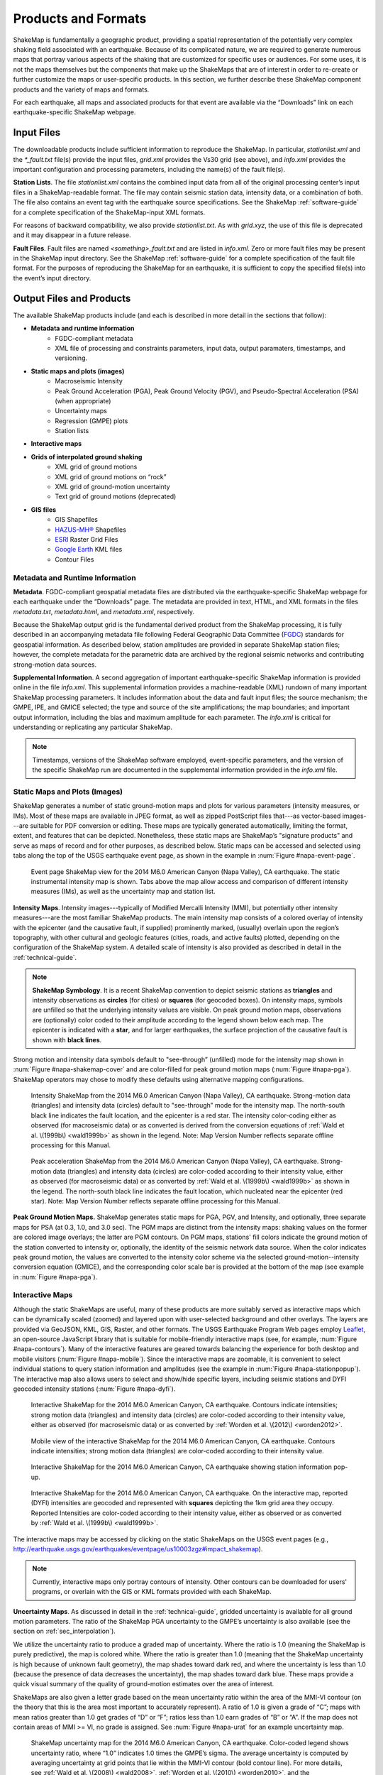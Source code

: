 .. _sec_products:

=========================
Products and Formats
=========================
ShakeMap is fundamentally a geographic product, providing a spatial representation of
the potentially very complex shaking field associated with an earthquake. Because of
its complicated nature, we are required to generate numerous maps that portray
various aspects of the shaking that are customized for specific uses or
audiences.  For some uses, it is not the maps themselves but the components that make up
the ShakeMaps that are of interest in order to re-create or further customize the
maps or user-specific products. In this section, we further describe
these ShakeMap component products and the variety of maps and formats.

For each earthquake, all maps and associated products for that event are available
via the “Downloads” link on each earthquake-specific ShakeMap webpage. 

.. _sec_input_files:

Input Files
---------------------
The downloadable products include sufficient information to reproduce the
ShakeMap. In particular, *stationlist.xml* and the *\*_fault.txt* file(s) provide the
input files, *grid.xml* provides the Vs30 grid (see above), and *info.xml*
provides the important configuration and processing parameters, including the
name(s) of the fault file(s).

**Station Lists**. The file *stationlist.xml* contains the combined input data from
all of the original processing center’s input files in a ShakeMap-readable
format. The file may contain seismic station data, intensity data, or a
combination of both. The file also contains an event tag with the earthquake
source specifications. 
See the ShakeMap :ref:`software-guide` for a complete specification of
the ShakeMap-input XML formats.

For reasons of backward compatibility, we also provide *stationlist.txt*. As with
*grid.xyz*, the use of this file is deprecated and it may disappear in a future
release.

**Fault Files**. Fault files are named *<something>_fault.txt* and are listed in
*info.xml*. Zero or more fault files may be present in the ShakeMap input
directory. See the ShakeMap :ref:`software-guide` for a complete specification
of the fault file format. For the purposes of reproducing the ShakeMap for an
earthquake, it is sufficient to copy the specified file(s) into the event’s
input directory.

Output Files and Products
---------------------------------

The available ShakeMap products include (and each is described in more detail in the sections
that follow):

* **Metadata and runtime information**
   * FGDC-compliant metadata 
   * XML file of processing and constraints parameters, input data, output paramaters, timestamps, and versioning.

* **Static maps and plots (images)**
   * Macroseismic Intensity
   * Peak Ground Acceleration (PGA), Peak Ground Velocity (PGV), and Pseudo-Spectral Acceleration (PSA) (when appropriate)
   * Uncertainty maps
   * Regression (GMPE) plots  
   * Station lists
   
* **Interactive maps**

* **Grids of interpolated ground shaking**
   * XML grid of ground motions
   * XML grid of ground motions on “rock”
   * XML grid of ground-motion uncertainty
   * Text grid of ground motions (deprecated)

* **GIS files**
   * GIS Shapefiles
   * `HAZUS-MH® <http://www.fema.gov/hazus/>`_ Shapefiles
   * `ESRI <http://www.esri.com>`_ Raster Grid Files
   * `Google Earth <http://earth.google.com>`_ KML files
   * Contour Files

Metadata and Runtime Information
^^^^^^^^^^^^^^^^^^^^^^^^^^^^^^^^^^^^^^^^^^^^
**Metadata**. FGDC-compliant geospatial metadata files are distributed via the
earthquake-specific ShakeMap webpage for each earthquake under the “Downloads”
page. The metadata are provided in text, HTML, and XML formats in the files
*metadata.txt*, *metadata.html*, and *metadata.xml*, respectively. 

Because the ShakeMap output grid is the fundamental derived product from the ShakeMap
processing, it is fully described in an accompanying metadata file following
Federal Geographic Data Committee (`FGDC <https://www.fgdc.gov/>`_) standards
for geospatial information.  As described below, station amplitudes are provided
in separate ShakeMap station files; however, the complete metadata for the parametric data are
archived by the regional seismic networks and contributing strong-motion data
sources. 

**Supplemental Information**. A second aggregation of important
earthquake-specific ShakeMap information is provided online in the file
*info.xml*. This supplemental information provides a machine-readable (XML)
rundown of many important ShakeMap processing parameters. It includes
information about the data and fault input files; the source mechanism; the
GMPE, IPE, and GMICE selected; the type and source of the site amplifications;
the map boundaries; and important output information, including the bias and
maximum amplitude for each parameter. The *info.xml* is critical for
understanding or replicating any particular ShakeMap.

.. note:: Timestamps, versions of the ShakeMap software employed, event-specific parameters, and the version of the specific ShakeMap run are documented in the supplemental information provided in the *info.xml* file.

Static Maps and Plots (Images)
^^^^^^^^^^^^^^^^^^^^^^^^^^^^^^^^^^^^^^^^^
ShakeMap generates a number of static ground-motion maps and plots for various
parameters (intensity measures, or IMs). Most of these maps are available in
JPEG format, as well as zipped PostScript files that---as vector-based
images---are suitable for PDF conversion or editing. These maps are typically
generated automatically, limiting the format, extent, and features that can be
depicted. Nonetheless, these static maps are ShakeMap’s "signature products" and
serve as maps of record and for other purposes, as described below. Static maps
can be accessed and selected using tabs along the top of the USGS earthquake event
page, as shown in the example in :num:`Figure #napa-event-page`.

.. _napa-event-page:

.. figure:: _static/Napa_Event_Page.png  

   Event page ShakeMap view for the 2014 M6.0 American Canyon (Napa Valley), CA
   earthquake. The static instrumental intensity map is shown. Tabs above the map allow access and 
   comparison of different intensity measures (IMs), as well as the uncertainty map
   and station list.

**Intensity Maps**. Intensity images---typically of Modified Mercalli Intensity
(MMI), but potentially other intensity measures---are the most familiar ShakeMap
products. The main intensity map consists of a colored overlay of intensity with
the epicenter (and the causative fault, if supplied) prominently marked,
(usually) overlain upon the region’s topography, with other cultural and
geologic features (cities, roads, and active faults) plotted, depending on the
configuration of the ShakeMap system. A detailed scale of intensity is also
provided as described in detail in the :ref:`technical-guide`.

.. note:: **ShakeMap Symbology**. It is a recent ShakeMap convention to depict seismic stations as **triangles** and intensity observations as **circles** (for cities) or **squares** (for geocoded boxes). On intensity maps, symbols are unfilled so that the underlying intensity values are visible. On peak ground motion maps, observations are (optionally) color coded to their amplitude according to the legend shown below each map. The epicenter is indicated with a **star**, and for larger earthquakes, the surface projection of the causative fault is shown with **black lines**.
	  
Strong motion and intensity data symbols default to "see-through” (unfilled) mode for the
intensity map shown in :num:`Figure #napa-shakemap-cover` and are color-filled
for peak ground motion maps (:num:`Figure #napa-pga`). ShakeMap operators may
chose to modify these defaults using alternative mapping configurations.

.. _napa-shakemap-cover:
.. figure:: _static/Napa_ShakeMap_cover.*

   Intensity ShakeMap from the 2014 M6.0 American Canyon (Napa Valley), CA earthquake. Strong-motion data
   (triangles) and intensity data (circles) default to "see-through” mode for the intensity map. The
   north-south black line indicates the fault location, and the epicenter is a red star. The intensity
   color-coding either as observed (for macroseismic data) or as converted is derived from the conversion equations of :ref:`Wald et al. \(1999b\)
   <wald1999b>` as shown in the legend. Note: Map Version Number reflects separate offline processing for this Manual.

.. _napa-pga:
.. figure:: _static/Figure_1_2.*

   Peak acceleration ShakeMap from the 2014 M6.0 American Canyon (Napa Valley), CA
   earthquake. Strong-motion data (triangles) and intensity data (circles) are color-coded according to their intensity
   value, either as observed (for macroseismic data) or as converted by
   :ref:`Wald et al. \(1999b\)  <wald1999b>` as shown in the
   legend. The north-south black line indicates the fault location, which nucleated near the epicenter (red star). Note:
   Map Version Number reflects separate offline processing for this Manual.

**Peak Ground Motion Maps.** ShakeMap generates static maps for PGA, PGV, and
Intensity, and optionally, three separate maps for PSA
(at 0.3, 1.0, and 3.0 sec). The PGM maps are distinct from the
intensity maps: shaking values on the former are colored image overlays; the latter are
PGM contours. On PGM maps, stations' fill colors
indicate the ground motion of the station converted to intensity or, optionally,
the identity of the seismic network data source. When the color indicates peak
ground motion, the values are converted to the intensity color scheme via the
selected ground-motion--intensity conversion equation (GMICE), and the
corresponding color scale bar is provided at the bottom of the map (see example
in :num:`Figure #napa-pga`). 


Interactive Maps
^^^^^^^^^^^^^^^^^^^^^^^^^^^^^^^^^^     
Although the static ShakeMaps are useful, many of these products are more suitably
served as interactive maps which can be dynamically scaled (zoomed) and layered upon
with user-selected background and other overlays. The layers are provided via
GeoJSON, KML, GIS, Raster, and other formats. The USGS Earthquake Program Web
pages employ `Leaflet <http://leafletjs.com/>`_, an open-source JavaScript
library that is suitable for mobile-friendly interactive maps (see, for example, 
:num:`Figure #napa-contours`). Many of the
interactive features are geared towards balancing the experience for both
desktop and mobile visitors (:num:`Figure #napa-mobile`). Since
the interactive maps are zoomable, it is convenient to select
individual stations to query station
information and amplitudes (see the example in :num:`Figure #napa-stationpopup`).
The interactive map also allows users to select and show/hide specific layers,
including seismic stations and DYFI geocoded intensity
stations (:num:`Figure #napa-dyfi`). 	  

.. _napa-contours:

.. figure:: _static/Napa_contours_station.png

   Interactive ShakeMap for the 2014 M6.0 American Canyon, CA
   earthquake. Contours indicate intensities; strong motion data (triangles) and intensity data (circles) are
   color-coded according to their intensity value, either as observed (for macroseismic data) or as converted 
   by :ref:`Worden et al. \(2012\) <worden2012>`.


.. _napa-mobile:

.. figure:: _static/Napa_mobile_shakemap.png

   Mobile view of the interactive ShakeMap for the 2014 M6.0 American Canyon, CA
   earthquake. Contours indicate intensities; strong motion data (triangles) are color-coded according to their intensity
   value.
    

.. _napa-stationpopup:

.. figure:: _static/Napa_contours_station_popup.*

   Interactive ShakeMap for the 2014 M6.0 American Canyon, CA
   earthquake showing station information pop-up. 

	   
.. _napa-dyfi:

.. figure:: _static/Napa_contours-stas-dyfi.png

   Interactive ShakeMap for the 2014 M6.0 American Canyon, CA
   earthquake. On the interactive map, reported (DYFI) intensities are geocoded and represented with
   **squares** depicting the 1km grid area they occupy. Reported Intensities are color-coded according to their intensity
   value, either as observed or as converted by :ref:`Wald et al. \(1999b\) <wald1999b>`.

The interactive maps may be accessed by clicking on the static ShakeMaps on the
USGS event pages (e.g., http://earthquake.usgs.gov/earthquakes/eventpage/us10003zgz#impact_shakemap).
   
.. note:: Currently, interactive maps only portray contours of intensity. Other contours can be downloaded for users' programs, or overlain with the GIS or KML formats provided with each ShakeMap.


**Uncertainty Maps**. As discussed in detail in the :ref:`technical-guide`,
gridded uncertainty is available for all ground motion parameters. The ratio of 
the ShakeMap PGA uncertainty to the GMPE’s uncertainty is also available (see 
the section on :ref:`sec_interpolation`). 

We utilize the uncertainty ratio to produce a graded map of uncertainty. Where
the ratio is 1.0 (meaning the ShakeMap is purely predictive), the map is colored
white. Where the ratio is greater than 1.0 (meaning that the ShakeMap
uncertainty is high because of unknown fault geometry), the map shades toward
dark red, and where the uncertainty is less than 1.0 (because the presence of
data decreases the uncertainty), the map shades toward dark blue. These maps
provide a quick visual summary of the quality of ground-motion estimates over
the area of interest.

ShakeMaps are also given a letter grade based on the mean uncertainty ratio
within the area of the MMI-VI contour (on the theory that this is the area most
important to accurately represent). A ratio of 1.0 is given a grade of “C”; maps
with mean ratios greater than 1.0 get grades of “D” or “F”; ratios less than 1.0
earn grades of “B” or “A”. If the map does not contain areas of MMI >= VI, no
grade is assigned. See :num:`Figure #napa-urat` for an example uncertainty map.

.. _napa-urat:
.. figure:: _static/Napa_urat_pga.*

   ShakeMap uncertainty map for the 2014 M6.0 American Canyon, CA
   earthquake. Color-coded legend shows uncertainty ratio, where “1.0”
   indicates 1.0 times the GMPE’s sigma. The average uncertainty is
   computed by averaging uncertainty at grid points that lie
   within the MMI-VI contour (bold contour line). For more details, see
   :ref:`Wald et al. \(2008\) <wald2008>`,
   :ref:`Worden et al. \(2010\)	<worden2010>`, and the :ref:`technical-guide`.
   
**Regression (GMPE and Distance Attenuation) Plots.**

ShakeMap can also (optionally) produce graphs of the observational data plotted with the biased 
and unbiased GMPE. For example, :num:`Figure #northridge-mi-regr-w-dyfi` shows
the 1994 M6.7 Northridge earthquake MMI data, and :num:`Figure #northridge-pga-regr-w-dyfi` shows the
PGA data and GMPE.

.. _northridge-mi-regr-w-dyfi:
.. figure:: _static/northridge_mi_regr_w_dyfi.*

   Plot showing the 1994 M6.7 Northridge, CA earthquake MMI data (seismic stations are yellow triangles; 
   DYFI observations are blue circles) plotted with the unbiased (red line) and biased
   (green line) IPE. The dashed green lines show the biased IPE ±3 standard deviations.

.. _northridge-pga-regr-w-dyfi:
.. figure:: _static/northridge_pga_regr_w_dyfi.*

   Plot showing the 1994 M6.7 Northridge, CA earthquake PGA data (seismic stations are yellow triangles; 
   DYFI observations are blue circles) plotted with the unbiased (red line) and biased
   (green line) GMPE. The dashed green lines show the biased GMPE ±3 standard deviations.

.. _sec_interpolated_grid_file:

Interpolated Ground Motion Grids
^^^^^^^^^^^^^^^^^^^^^^^^^^^^^^^^^^^^^^^^^^^^^^^^^
     
As described in the :ref:`Technical Guide <technical-guide>`, the fundamental output product of the
ShakeMap processing system is a finely-sampled grid (nominally 1km
spacing) of latitude and longitude
pairs with associated amplitude values of shaking parameters at each point.
These amplitude values are derived by interpolation of a combination of the
recorded ground shaking observations and estimated amplitudes, with consideration
of site amplification at all interpolated points.  The resulting grid of
amplitude values provides the basis for generating color-coded intensity contour
maps, for further interpolation to infer shaking at selected locations, and for
generating GIS-formatted files for further analyses.

**XML Grid**. The ShakeMap XML grid file is the basis for nearly all ShakeMap
products, as well as for computerized post-processing in systems such as
ShakeCast and PAGER [see :ref:`sec_related-systems`]. The XML grid is available
as both plain text (*grid.xml*) and compressed as a zip file
(*grid.xml.zip*). As XML, the grid is meant to be self-describing; however, we describe the format
here for the sake of completeness.

After the XML header, the first line is the *shakemap_grid* tag:

 ::

   <shakemap_grid xsi:schemaLocation="http://earthquake.usgs.gov
    http://earthquake.usgs.gov/eqcenter/shakemap/xml/schemas/shakemap.xsd" 
    event_id="19940117123055" shakemap_id="19940117123055" shakemap_version="2" 
    code_version="3.5.1446" process_timestamp="2015-10-30T20:38:19Z" 
    shakemap_originator="us" map_status="RELEASED" shakemap_event_type="ACTUAL">
   
Aside from schema information, the *shakemap_grid* tag provides the following attributes:


-  *event_id*: Typically this is a string of numbers and/or letters with or without a network
   ID prefix (e.g., “us100003ywp”), though in the case of major historic earthquakes, scenarios, or
   other special cases it may be a descriptive string (for example, we have previously used the 1994 
   Northridge earthquake as an example, and its event_id is “Northridge”).
-  *shakemap_id*: Currently the same as *event_id*, above.
-  *shakemap_version*: The version of this map, incremented each time a map is revised or reprocessed 
   and transferred.
-  *code_version*: The version of the ShakeMap software used to make the map.
-  *process_timestamp*: The date and time the event was processed.
-  *shakemap_originator*: The network code of the center that produced the map.
-  *map_status*: Currently always the string “RELEASED”, but other strings may be used in the future.
-  *shakemap_event_type*: Either “ACTUAL” (for real earthquakes) or “SCENARIO” (for scenarios).

The next tag describes the earthquake source:

 ::

  <event event_id="Northridge" magnitude="6.7" depth="18" lat="34.213000" 
   lon="-118.535700" event_timestamp="1994-01-17T12:30:55GMT" event_network="ci" 
   event_description="Northridge" />

Most of the attributes are self-explanatory:


-  *event_id*: See above.
-  *magnitude*: The earthquake magnitude.
-  *depth*: The depth (in km) of the earthquake hypocenter.
-  *lat/lon*: The latitude and longitude of the earthquake epicenter.
-  *event_timestamp*: The date and time of the earthquake.
-  *event_network*: The authoritative seismic network in which the earthquake occurred.
-  *event_description*: A string containing the earthquake name or a location string (e.g., “13 km SW of Newhall, CA”).

Following the event tag is the grid_specification tag:

 ::

   <grid_specification lon_min="-119.785700" lat_min="33.379666" lon_max="-117.285700" 
    lat_max="35.046334" nominal_lon_spacing="0.008333" nominal_lat_spacing="0.008333" 
    nlon="301" nlat="201" />

The attributes are:

-  *lon_min/lon_max*: The boundaries of the grid in longitude.
-  *lat_min/lat_max*: The boundaries of the grid in latitude.
-  *nominal_lon_spacing*: The expected grid interval in longitude within the resolution of the 
   numeric format of the output.
-  *nominal_lat_spacing*: The expected grid interval in latitude within the resolution of the 
   numeric format of the output.
-  *nlon/nlat*:	The number of grid points in longitude and latitude. The grid data table will 
   contain nlon times nlat rows.

Following the *grid_specification* tag will be a set of event-specific uncertainty tags:

 ::

 <event_specific_uncertainty name="pga" value="0.466260" numsta="598" />
 <event_specific_uncertainty name="pgv" value="0.464209" numsta="595" />
 <event_specific_uncertainty name="mi" value="0.624327" numsta="598" />
 <event_specific_uncertainty name="psa03" value="0.436803" numsta="594" />
 <event_specific_uncertainty name="psa10" value="0.534212" numsta="595" />
 <event_specific_uncertainty name="psa30" value="0.577897" numsta="594" />

These tags provide the uncertainty for the ground motion parameters (natural log units 
for all but intensity, which is in linear units) computed as a misfit from the 
biased GMPE (IPE). This is equivalent to the intra-event uncertainty. The number of 
stations contributing to each uncertainty is also provided. If the number of stations 
falls below the minimum required to compute the bias, the uncertainty value will be
set to -1.

These lines are followed by a number of grid_field tags:

 ::

 <grid_field index="1" name="LON" units="dd" />
 <grid_field index="2" name="LAT" units="dd" />
 <grid_field index="3" name="PGA" units="pctg" />
 <grid_field index="4" name="PGV" units="cms" />
 <grid_field index="5" name="MMI" units="intensity" />
 <grid_field index="6" name="PSA03" units="pctg" />
 <grid_field index="7" name="PSA10" units="pctg" />
 <grid_field index="8" name="PSA30" units="pctg" />
 <grid_field index="9" name="STDPGA" units="ln(pctg)" />
 <grid_field index="10" name="URAT" units="" />
 <grid_field index="11" name="SVEL" units="ms" />

Each tag specifies a column in the grid table that follows.

- *index*:  The column number where the specified parameter may be found. The first column is column “1.”
- *name*:   Description of the parameter in the given column.
- *LON*:    Longitude of the grid location (the “site”).
- *LAT*:    Latitude of the site.
- *PGA*:    Peak ground acceleration at the site.
- *PGV*:    Peak ground velocity.
- *MMI*:    Seismic intensity.
- *PSA03*:  0.3 sec pseudo-spectral acceleration.
- *PSA10*:  1.0 sec pseudo-spectral acceleration.
- *PSA30*:  3.0 sec pseudo-spectral acceleration.
- *STDPGA*: The standard error of PGA at the site (in natural log units).
- *URAT*:   The uncertainty ratio. The ratio STDPGA to the nominal standard error of the GMPE at the site (no units).
- *SVEL*:   The 30-meter shear wave velocity (Vs30) at the site.

The measurement units:

- *dd*:   	Decimal degrees.
- *pctg*: 	Percent-g (i.e., nominal Earth gravity).
- *cms*: 	Centimeters per second.
- *intensity*: 	Generally Modified Mercalli Intensity, but potentially other intensity measures.
- *ms*: 	Meters per second.
- *ln(pctg)*:	Natural log of percent-g.
- *ln(cms)*:	Natural log of centimeters per second.

The number of *grid_field* tags will vary: smaller-magnitude earthquakes may not
have the pseudo-spectral acceleration values; scenarios will not have STDPGA or
URAT; and maps that have not been site corrected will not have SVEL.

The *grid_field* tags are followed by the *grid_data* tag, the gridded data, and the closing tags:

 ::

  <grid_data>
  -119.7857 35.0463 4.3 4.21 5.26 5.76 5.76 1.09 0.5 1 800
  -119.7774 35.0463 4.34 4.23 5.27 5.8 5.78 1.1 0.5 1 800
  -119.7690 35.0463 4.37 4.25 5.27 5.84 5.81 1.1 0.5 1 800
  …
  </grid_data>
  </shakemap_grid>

The fast index for the coordinates is longitude, the slow index is latitude.
Dimensions are from upper left to lower right (i.e., from longitude
minimum/latitude maximum to longitude maximum/latitude minimum). The GMT program
*xyz2grd* (coupled with *gmtconvert*) is particularly useful for converting the
*grid.xml* data into a usable grid file.

**Rock Grid XML**. The file *rock_grid.xml.zip* is a zipped XML file containing
the interpolated grid without site amplifications applied. The rock grid has the
same structure as *grid.xml*, but Vs30 values and PGA uncertainty values are not
supplied. :ref:`amplify_ground_motions` in the :ref:`technical-guide`. 

**Uncertainty Grid XML**. The file *uncertainty.xml.zip* is a zipped XML file
containing the standard errors for each of the ground-motion parameters at each
point in the output grid. It has the same structure as *grid.xml*, with the
additional *grid_field* names:

- *STDPGA*:	Standard error of peak ground acceleration.
- *STDPGV*:	Standard error of peak ground velocity.
- *STDMMI*:	Standard error of seismic intensity.
- *STDPSA03*:	Standard error of 0.3 sec pseudo-spectral acceleration.
- *STDPSA10*:	Standard error of 1.0 sec pseudo-spectral acceleration.
- *STDPSA30*:	Standard error of 3.0 sec pseudo-spectral acceleration.

The standard errors are given in natural log units, except for intensity (linear
units). The PSA entries will be available only if the PSA ground motion
parameters were mapped (typically only for earthquakes of M >= 5.0). No
ground motion data or Vs30 values are available in
*uncertainty.xml.zip*; for those, use *grid.xml.zip*.

**Grid XYZ**. *grid.xyz* is a plain-text comma-separated file of gridded ground motions.

.. note:: The use of *grid.xyz* is deprecated. It is difficult to maintain and have it remain backward-compatible. All users are urged to use the XML grids instead, and to switch to the XML grids if they are using *grid.xyz*. *grid.xyz* will disappear in a future ShakeMap release.

Station Lists
^^^^^^^^^^^^^^^^^^^^
As discussed in the section :ref:`sec_input_files`, ShakeMap produces station lists of input data 
in XML and text format. We also produce a version in GeoJSON format, which is available for 
download, and is used by the website to plot the stations on the interactive maps. The station
data is available for viewing online by selecting the “Station List” tab on an event's ShakeMap
page. See :num:`Figure #napa-station-table` for an example.

.. _napa-station-table:
.. figure:: _static/Napa_station_table.png

   Station table view from ShakeMap event-specific webpages. Link is at right of tabs above the map (see :num:`Figure #napa-event-page`).

	
GIS Products
^^^^^^^^^^^^^^^^^^^^

ShakeMap GIS Files (zipped) are a collection of shapefiles of polygons of the
ShakeMap model outputs for each shaking metric: MMI, PGA, PGV, and PSA at three
periods (0.3, 1.0, and 3.0 sec).  These file should be easily importable into a GIS
system. The ESRI Raster
Files (also zipped) are a collection of ESRI-formatted binary files.  It should
be relatively easy to convert these to (for example) ArcGIS grids using the
standard tools provided with the software. The contours are useful primarily for
overlaying with other data for visualization purposes.

The file base names in each archive are abbreviations of the
type of ground-motion parameter:

  =======    ===========================================================
  *mi*       macroseismic intensity (usually, but not necessarily, mmi)
  *pga*      peak ground acceleration
  *pgv*      peak ground velocity
  *psa03*    0.3 s pseudo-spectral acceleration
  *psa10*    1.0 s pseudo-spectral acceleration
  *psa30*    3.0 s pseudo-spectral acceleration
  =======    ===========================================================

The sub-sections that follow describe available file and product types.

Shapefiles
~~~~~~~~~~~

GIS shapefiles are comprised of four or five standard associated GIS files:

  =======  ===========================================================
  *.dbf*   database file with layer attributes
  *.shp*   the file with geographic coordinates
  *.shx*   an index file 
  *.prj*   contains projection information 
  *.lyr*   contains presentation properties (only available for PGA, PGV, and MMI)
  =======  ===========================================================

In this application, the shapefiles are contour polygons of the peak
ground-motion amplitudes in ArcView shapefiles. These contour polygons are
actually equal-valued donut-like polygons that sample the contour map at fine
enough intervals to accurately represent the surface function. We generate the
shapefiles independent of a GIS using a shareware package (*shapelib.c*).
Contouring, as well as polygon formation and nesting, is performed by a program
written in the *C* programming language by Bruce Worden, and is included in the ShakeMap 
software distribution.

**GIS Shapefiles**. Contour polygons for the PGM parameters are
available as shapefiles intended for use with any GIS software that can
read ArcView shapefiles.  Note, however, that the peak ground velocity (PGV)
contours are in cm/s, and are therefore **not** suitable for HAZUS input. 

The contour intervals are 0.04g for PGA and the three
PSA parameters, and 2cm/s for PGV. The file also includes MMI
contour polygons in intervals of 0.2 intensity units.  These shapefiles have
the same units as the online ShakeMaps. The archive of files is
compressed in zip format and called *shape.zip*.  The *shape.zip* file is
available for all events, but the spectral values are generally only included
for earthquakes of magnitude 4.0 and larger.

.. _hazus:
   
**HAZUS’99 Shapefiles and HAZUS-MH Geodatabases**. We generate shapefiles that
are designed with contour polygons intervals that are appropriate for use with
the Federal Emergency Management Agency’s (FEMA) `HAZUS-MH®
<http://www.fema.gov/hazus/>`_ software, though they may be imported into any
GIS package that can read ArcView shapefiles. Because HAZUS software requires
PGV in inches/sec, this file is not suitable for all
applications. The contour intervals are 0.04g for PGA and the two PSA 
parameters (HAZUS only uses 0.3 and 1.0 sec periods), and 4
inches/sec for PGV. 

HAZUS’99 users can use the *hazus.zip* shapefiles (see below) directly.  However,
the 2004 release of HAZUS-MH uses geodatabases, not shapefiles.  As of this
writing, FEMA has a temporary fix in the form of Visual Basic script that
imports ShakeMap shape files and exports geodatabases.  FEMA has plans to
incorporate such a tool directly into HAZUS-MH in the next official release (D.
Baush, FEMA, Region VIII, oral commun., 2015).

HAZUS traditionally used the epicenter and magnitude of an earthquake as
reported, and used empirical relationships to estimate ground motions over the
affected area.  These simplified ground-motion estimates would drive the computation of
losses to structures and infrastructure, estimates of casualties and displaced
households (for more details, see :ref:`NIBS, 1997 <nibs1997>`).  With the
improvements to seismic systems nationally, particularly in digital
strong-motion data acquisition, and the advent of ShakeMap, HAZUS can now 
directly import a much more accurate description of ground shaking.  The
improved accuracy of the input to loss-estimation routines can dramatically
reduce the uncertainty in loss estimation due to poorly constrained shaking
approximations.  

The HAZUS GIS files are only generated for events that are larger than
(typically) magnitude 4.5.  The set of shapefiles for these parameters is an
archive of files compressed in
zip format (*hazus.zip*) to facilitate file transfer.

.. note:: An important note on the values of the parameters in the HAZUS shape files is that they are empirically corrected from the standard ShakeMap **peak ground motion values** to approximate the **geometric mean** values used for HAZUS loss estimation.  HAZUS was calibrated to work with mean ground motion values (FEMA, 1997). Peak amplitudes are corrected by scaling values down by 15 percent (Campbell, 1997; Joyner, oral commun., 2000). While more recent work by :ref:`Beyer and Bommer (2006) <beyer2006>` suggests different conversion factors, for the HAZUS shape files we continue to use 15 percent to maintain consistency in HAZUS results. As of this writing, FEMA is considering switching to peak ground motions as presented by ShakeMap rather than employing the geometric mean component. 

ESRI Raster Files (*.flt* files)
~~~~~~~~~~~~~~~~~~~~~~~~~~~~~~~~~~~

ESRI raster grids of the ground-motion
parameters and their uncertainties are also available. The files are found in a
zipped archive called *raster.zip*. Each archive contains four files per
parameter: *<param>.flt* and *<param>.hdr*, which contain the ground-motion
data, and *<param>_std.flt* and *<param>_std.hdr*, which contain the
uncertainties for the ground motions. See *grid.xml* for information on units.
As with the other GIS files, PGA, PGV, and MMI are available for all events,
while the PSA parameters are usually only included for earthquakes
M4.5 and larger.

.. sidebar:: Loading ESRI Raster Grid ShakeMaps into ArcGIS

    1) Open the ArcToolbox in ArcMap
    2) Select Multidimension Tools -> Make NetCDF Raster Layer
    3) In the dialog that appears, select the input *.grd* file you downloaded and unzipped, and name the layer    appropriately ("vs30", etc.)
    4) The new layer should appear in your list of layers.
    5) Note: This layer is ephemeral---if you want to keep the raster version of the data, you'll have to save the layer to a file.

Google Earth Overlay
~~~~~~~~~~~~~~~~~~~~~~~~~

The file *<event_id>.kmz* enables the user to view the
ShakeMap in Google Earth (or other KML-compliant applications). A
color-scaled intensity overlay is provided along with a complete station list,
contours and polygons of intensity and peak ground motion, a fault representation (if
provided), epicenter indicator, intensity scale, and the USGS logo. The
transparency of the intensity overlay is adjustable by the user, as is the
appearance of seismic stations. The KMZ file embeds several 
other files that may be found in the event’s download directory:

 :: 

   epicenter.kmz
   fault.kmz
   overlay.kmz (links to ii_overlay.png)
   stations.kmz
   contours.kmz

Note that the KMZ file is static and will not automatically update when we update the ShakeMap
for an event, so periodic checks for updated maps and reloading of the KMZ is
recommended.

In addition to the ShakeMap-produced KMZ file, the USGS produces a KML file
(linked near the top of the page in the event-centric pages with the title
“Google Earth KML”) which contains not only ShakeMap data, but also data from
PAGER, DYFI, and other sources. This file should be the preferred
source, as it will have the most-up-to-date links, though it does not have all of
the layers available in the ShakeMap KMZ file.

Contour Files
~~~~~~~~~~~~~~~~~~~

As mentioned above in the ShakeMap Output GIS format section,
contour files are available for general GIS, HAZUS, and KML formats. We also
provide GeoJSON format contours, all under the ShakeMap event-specific
"Downloads" tab. 

Real-Time Product Distribution, Automatic Access, and Feeds
---------------------------------------------------------------------------
ShakeMap products are distributed by a number of means immediately after they
are produced. The intent of these products is to help responders and
other responsible parties effectively manage their post-earthquake
activities, so we make it as easy as possible for users with a variety of
technological sophistication and infrastructure to access them. The general 
distribution methods are
interactive Web downloads, RSS feeds, GeoJSON feeds, ShakeCast, the Product
Distribution Layer (PDL) client, and GIS web mapping services. 

Interactive Web Downloads
^^^^^^^^^^^^^^^^^^^^^^^^^^^^^^^^^^^^^^
The easiest way to obtain ShakeMap products immediately following an earthquake
is from the `ShakeMap <http://earthquake.usgs.gov/earthquakes/shakemap/>`_ or
`USGS Earthquake Program <http://earthquake.usgs.gov/>`_ webpages. The event
page for any given earthquake has a download link where all of the products for
that event may be found. The ShakeMap page for an event also has a download link
that lists just the ShakeMap products. The variety
of formats for ShakeMap are described in the previous section.

RSS Feeds
^^^^^^^^^^^^^^^^^^^^^^^^^^^^^^^^^^^^^^
USGS Earthquake Program earthquake information `Feeds
<http://earthquake.usgs.gov/earthquakes/feed/v1.0/>`_ currently include Really
Simple Syndication (RSS) feeds. However, the RSS feeds are deprecated; they will be
decommissioned in 2016. 

GeoJSON Feeds
^^^^^^^^^^^^^^^^^^^^^^^^
**Automatically Retrieving Earthquake Data and ShakeMap Files**. The USGS
Earthquake Program GeoJSON feed provides USGS ShakeMap, along with most other USGS
real-time earthquake products. `GeoJSON <http://geojson.org/>`_ is an extension
of the JavaScript Object Notation (JSON) standard and allows for a
variety of geospatial data structures.  There are JSON parsers in most modern
languages, including Python, Perl, Matlab, and R.

In order to automatically ingest the above data, use the automated 
`GeoJSON feeds <http://earthquake.usgs.gov/earthquakes/feed/v1.0/geojson.php>`_. 
Mike Hearne (USGS), provides `an example python script
<https://gist.github.com/mhearne-usgs/6b040c0b423b7d03f4b9>`_ for querying the USGS
Magnitude 2.5+ thirty-day GeoJSON feed, and downloading the most recent version of
the event products desired by the user. In addition, the USGS Haz-Dev group provides
`other scripts <https://github.com/usgs/devcorner>`_ in various programming languages 
that allow access to the GeoJSON feeds. Modifications to these scripts allow
access to any ShakeMap (or other) products automatically, GIS flavors included.    

**Example**. *How can I use your API to get ShakeMap files download for specific events (that shook Guatemala)?*
	     
The following GeoJSON summary query includes events between 2015-01-01
and 2016-01-01 in the bounding box lat. 10 to 20, long. -95 to -85,
in case an event outside Guatemala results in shaking inside
Guatemala; and includes a ShakeMap product:  

 ::

    http://earthquake.usgs.gov/fdsnws/event/1/query?format=geojson&
    starttime=2015-01-01T00:00:00&maxlatitude=20&minlatitude=10&maxlongitude=-85&
    minlongitude=-95&endtime=2016-01-01T00:00:00&producttype=shakemap

The results include an array of features with summary information for
each event.  The *detail* property is a URL for the GeoJSON detail
feed that includes URLs for ShakeMap files. For example, for the
*us100044xh* event, the GeoJSON detailed feed URL is:

 ::

    HTTP://earthquake.usgs.gov/fdsnws/event/1/query?eventid=us100044xh&format=geojson

The URLs for the ShakeMap files can be found inside the feed:

 ::
    
   FEED.properties.products.shakemap[0].contents['download/grid.xml.zip'].url
   FEED.properties.products.shakemap[0].contents['download/shape.zip'].url

In this case, these are the specific URLs are for the *grid.xml* file
and for the *shape.zip* files, respectively:  

 ::

   http://earthquake.usgs.gov/archive/product/shakemap/us100044xh/us/1450404175265/
   download/grid.xml.zip
   http://earthquake.usgs.gov/archive/product/shakemap/us100044xh/us/1450404175265/
    download/shape.zip


Additional Feeds
^^^^^^^^^^^^^^^^^^^^^
More information about USGS earthquake data feeds is available at our `Feeds & 
Notifications page <http://earthquake.usgs.gov/earthquakes/feed/v1.0/index.php>`_.

ShakeCast System
^^^^^^^^^^^^^^^^^^^^^^^^
ShakeCast delivers user-specified ShakeMap products to the user’s
local or virtual system(s), and runs fragility-based damage (or
inspection priority) calculations for specific portfolios. More advanced
features of ShakeCast include a complete suite of damage
estimation and mapping tools, coupled with sophisticated tools to notify
responsible parties within an organization on a per-facility basis. See
:ref:`sec_related-systems` for more details. Complete background on ShakeCast
can be found on the ShakeCast `homepage
<http://earthquake.usgs.gov/research/software/shakecast/>`_ and `Wiki
<https://my.usgs.gov/confluence/display/ShakeCast/Home>`_ and the documentation provided therein. 

Product Delivery Layer (PDL) Client
^^^^^^^^^^^^^^^^^^^^^^^^^^^^^^^^^^^^^^^^^^^^^^^^
Finally, for academic and government users, ShakeMap products (and other
earthquake products) are communicated through the USGS’s `Product Distribution
Layer (PDL) <http://earthquake.usgs.gov/research/software/#PDL>`_. 

.. _gis_services:

Web Mapping (GIS) Services 
^^^^^^^^^^^^^^^^^^^^^^^^^^^^^^^^^^^^
In addition to the downloadable GIS-formatted ShakeMaps (including shapefiles) that are
readily available for each ShakeMap event, USGS also hosts a real-time `30-day
Signficant `Earthquake GIS ShakeMap Feed
<http://earthquake.usgs.gov/arcgis/rest/services/eq/sm_ShakeMap30DaySignificant/MapServer>`_.
`ESRI`_ provides a separate `Disaster Response ArcGIS service
<http://www.esri.com/>`_, providing `live feeds
<https://tmservices1.esri.com/arcgis/rest/services/LiveFeeds/USGS_Seismic_Data/MapServer>`_
to several USGS post-earthquake products. 

.. sidebar:: Related GIS Service Interactions

   Users can access the ShakeMap data behind the GIS service in a variety of ways via the ArcGIS Server “REST API”. Some examples of commonly used data-access options are detailed below.

- `Export Map Image <http://resources.arcgis.com/en/help/rest/apiref/export.html>`_: Download a static image of the map to include in their work.
- `Identify <http://resources.arcgis.com/en/help/rest/apiref/identify.html>`_: Retrieve service data for given geographic location. (Point, Line, Polygon or Envelop)
- `Find <http://resources.arcgis.com/en/help/rest/apiref/find.html>`_: Query service data that contains certain attributes. (ex. ShakeMap data for distinct event id)  
- `Query <http://resources.arcgis.com/en/help/rest/apiref/query.html>`_: Query a specific layer in a service and return a detailed featureset. 

Along with the common GIS service interactions listed above, there are many
other calls that GIS developers can make through the `REST API
<http://resources.arcgis.com/en/help/rest/apiref/>`_.

.. note:: **Earthquake Significance**. The NEIC associates a `*significance* <https://github.com/usgs/earthquake-event-ws/blob/master/src/lib/sql/fdsnws/getEventSummary.sql#L157>`_ number with each earthquake event. Larger numbers indicate more significance. This value is determined by a number of factors, including magnitude, maximum MMI, felt reports, and estimated impact.  The significance number ranges from 0 to 1000.  The "30 day significant earthquake feed" that determines which events are included in the ShakeMap GIS feed uses events with a significance of 600 and greater.  

**Accessing ShakeMap GIS Files:** While this GIS service only provides access to
significant earthquakes that have occurred within the last thirty days, users can
download GIS files for `significant events
<http://usgs.maps.arcgis.com/home/webmap/viewer.html?webmap=5555eabe9d65418d8e0b5677b3fe59b5>`_
on our website after the thirty-day period.  The significant earthquake archive has
a list of large events with links to each event’s webpage.  From the event
page, users can click on the ShakeMap tab and navigate to the “Downloads”
section to get a zipped bundle of shapefiles.

**Acknowledgement**: USGS appreciates guidance from the Esri Aggregated Live Feed
team, specifically Derrick Burke and Paul Dodd.  Their willingness to share
best practices for robust real-time sharing of GIS data enabled this project to
be completed.
